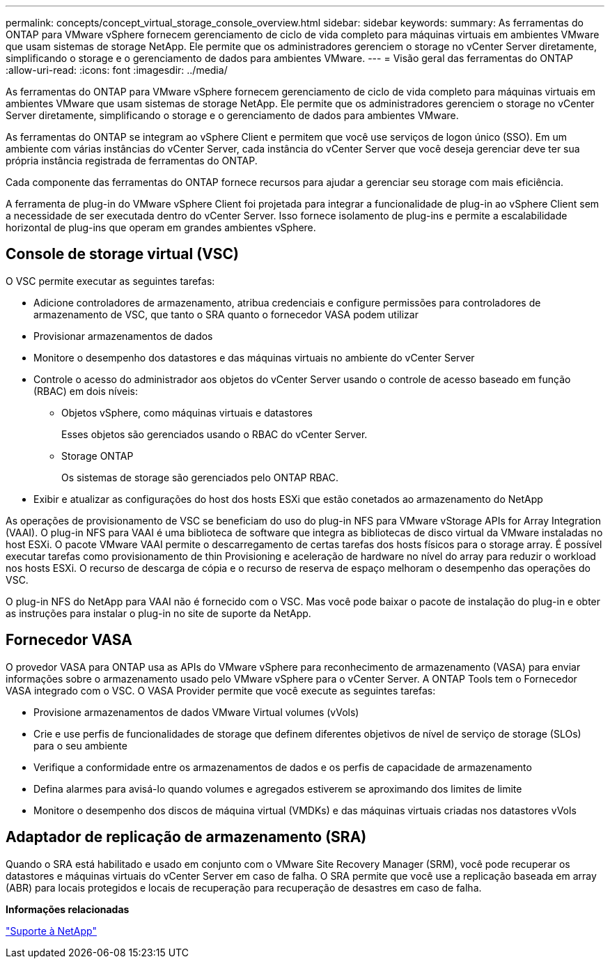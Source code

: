 ---
permalink: concepts/concept_virtual_storage_console_overview.html 
sidebar: sidebar 
keywords:  
summary: As ferramentas do ONTAP para VMware vSphere fornecem gerenciamento de ciclo de vida completo para máquinas virtuais em ambientes VMware que usam sistemas de storage NetApp. Ele permite que os administradores gerenciem o storage no vCenter Server diretamente, simplificando o storage e o gerenciamento de dados para ambientes VMware. 
---
= Visão geral das ferramentas do ONTAP
:allow-uri-read: 
:icons: font
:imagesdir: ../media/


[role="lead"]
As ferramentas do ONTAP para VMware vSphere fornecem gerenciamento de ciclo de vida completo para máquinas virtuais em ambientes VMware que usam sistemas de storage NetApp. Ele permite que os administradores gerenciem o storage no vCenter Server diretamente, simplificando o storage e o gerenciamento de dados para ambientes VMware.

As ferramentas do ONTAP se integram ao vSphere Client e permitem que você use serviços de logon único (SSO). Em um ambiente com várias instâncias do vCenter Server, cada instância do vCenter Server que você deseja gerenciar deve ter sua própria instância registrada de ferramentas do ONTAP.

Cada componente das ferramentas do ONTAP fornece recursos para ajudar a gerenciar seu storage com mais eficiência.

A ferramenta de plug-in do VMware vSphere Client foi projetada para integrar a funcionalidade de plug-in ao vSphere Client sem a necessidade de ser executada dentro do vCenter Server. Isso fornece isolamento de plug-ins e permite a escalabilidade horizontal de plug-ins que operam em grandes ambientes vSphere.



== Console de storage virtual (VSC)

O VSC permite executar as seguintes tarefas:

* Adicione controladores de armazenamento, atribua credenciais e configure permissões para controladores de armazenamento de VSC, que tanto o SRA quanto o fornecedor VASA podem utilizar
* Provisionar armazenamentos de dados
* Monitore o desempenho dos datastores e das máquinas virtuais no ambiente do vCenter Server
* Controle o acesso do administrador aos objetos do vCenter Server usando o controle de acesso baseado em função (RBAC) em dois níveis:
+
** Objetos vSphere, como máquinas virtuais e datastores
+
Esses objetos são gerenciados usando o RBAC do vCenter Server.

** Storage ONTAP
+
Os sistemas de storage são gerenciados pelo ONTAP RBAC.



* Exibir e atualizar as configurações do host dos hosts ESXi que estão conetados ao armazenamento do NetApp


As operações de provisionamento de VSC se beneficiam do uso do plug-in NFS para VMware vStorage APIs for Array Integration (VAAI). O plug-in NFS para VAAI é uma biblioteca de software que integra as bibliotecas de disco virtual da VMware instaladas no host ESXi. O pacote VMware VAAI permite o descarregamento de certas tarefas dos hosts físicos para o storage array. É possível executar tarefas como provisionamento de thin Provisioning e aceleração de hardware no nível do array para reduzir o workload nos hosts ESXi. O recurso de descarga de cópia e o recurso de reserva de espaço melhoram o desempenho das operações do VSC.

O plug-in NFS do NetApp para VAAI não é fornecido com o VSC. Mas você pode baixar o pacote de instalação do plug-in e obter as instruções para instalar o plug-in no site de suporte da NetApp.



== Fornecedor VASA

O provedor VASA para ONTAP usa as APIs do VMware vSphere para reconhecimento de armazenamento (VASA) para enviar informações sobre o armazenamento usado pelo VMware vSphere para o vCenter Server. A ONTAP Tools tem o Fornecedor VASA integrado com o VSC. O VASA Provider permite que você execute as seguintes tarefas:

* Provisione armazenamentos de dados VMware Virtual volumes (vVols)
* Crie e use perfis de funcionalidades de storage que definem diferentes objetivos de nível de serviço de storage (SLOs) para o seu ambiente
* Verifique a conformidade entre os armazenamentos de dados e os perfis de capacidade de armazenamento
* Defina alarmes para avisá-lo quando volumes e agregados estiverem se aproximando dos limites de limite
* Monitore o desempenho dos discos de máquina virtual (VMDKs) e das máquinas virtuais criadas nos datastores vVols




== Adaptador de replicação de armazenamento (SRA)

Quando o SRA está habilitado e usado em conjunto com o VMware Site Recovery Manager (SRM), você pode recuperar os datastores e máquinas virtuais do vCenter Server em caso de falha. O SRA permite que você use a replicação baseada em array (ABR) para locais protegidos e locais de recuperação para recuperação de desastres em caso de falha.

*Informações relacionadas*

https://mysupport.netapp.com/site/global/dashboard["Suporte à NetApp"]

